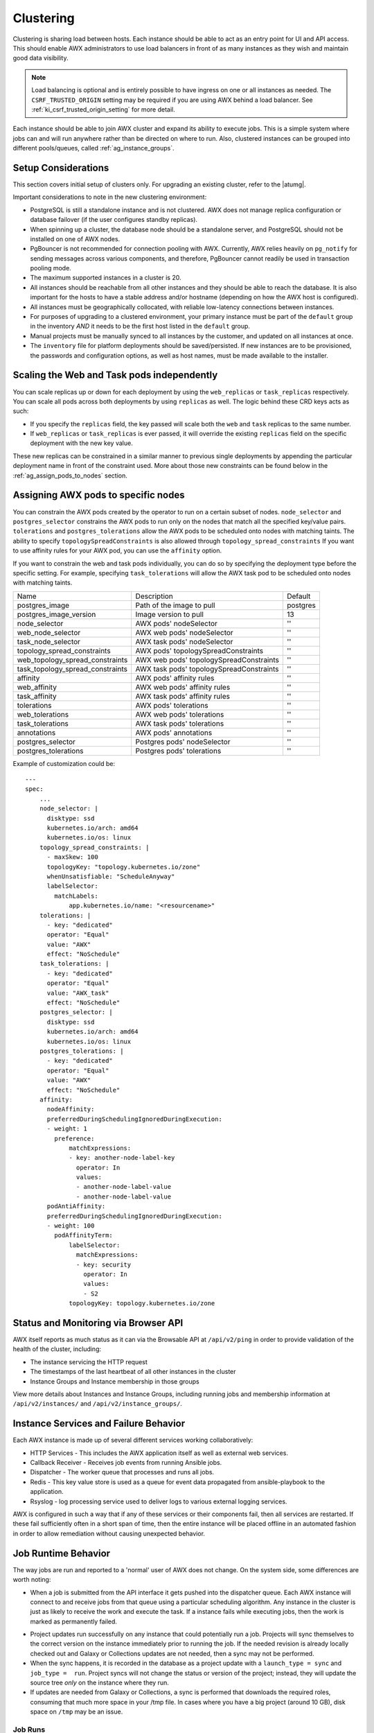 .. _ag_clustering:

Clustering
============

.. index::
   pair: redundancy; instance groups
   pair: redundancy; clustering

Clustering is sharing load between hosts. Each instance should be able to act as an entry point for UI and API access. This should enable AWX administrators to use load balancers in front of as many instances as they wish and maintain good data visibility.

.. note::
  Load balancing is optional and is entirely possible to have ingress on one or all instances as needed. The ``CSRF_TRUSTED_ORIGIN`` setting may be required if you are using AWX behind a load balancer. See :ref:`ki_csrf_trusted_origin_setting` for more detail.

Each instance should be able to join AWX cluster and expand its ability to execute jobs. This is a simple system where jobs can and will run anywhere rather than be directed on where to run. Also, clustered instances can be grouped into different pools/queues, called :ref:`ag_instance_groups`.


Setup Considerations
---------------------

.. index::
   single: clustering; setup considerations
   pair: clustering; PostgreSQL

This section covers initial setup of clusters only. For upgrading an existing cluster, refer to the |atumg|.

Important considerations to note in the new clustering environment:

- PostgreSQL is still a standalone instance and is not clustered. AWX does not manage replica configuration or database failover (if the user configures standby replicas). 

- When spinning up a cluster, the database node should be a standalone server, and PostgreSQL should not be installed on one of AWX nodes.

- PgBouncer is not recommended for connection pooling with AWX. Currently, AWX relies heavily on ``pg_notify`` for sending messages across various components, and therefore, PgBouncer cannot readily be used in transaction pooling mode.

- The maximum supported instances in a cluster is 20.

- All instances should be reachable from all other instances and they should be able to reach the database. It is also important for the hosts to have a stable address and/or hostname (depending on how the AWX host is configured).

- All instances must be geographically collocated, with reliable low-latency connections between instances.

- For purposes of upgrading to a clustered environment, your primary instance must be part of the ``default`` group in the inventory *AND* it needs to be the first host listed in the ``default`` group.

- Manual projects must be manually synced to all instances by the customer, and updated on all instances at once.

- The ``inventory`` file for platform deployments should be saved/persisted. If new instances are to be provisioned, the passwords and configuration options, as well as host names, must be made available to the installer.


Scaling the Web and Task pods independently 
--------------------------------------------

You can scale replicas up or down for each deployment by using the ``web_replicas`` or ``task_replicas`` respectively. You can scale all pods across both deployments by using ``replicas`` as well. The logic behind these CRD keys acts as such:

- If you specify the ``replicas`` field, the key passed will scale both the ``web`` and ``task`` replicas to the same number. 
- If ``web_replicas`` or ``task_replicas`` is ever passed, it will override the existing ``replicas`` field on the specific deployment with the new key value.

These new replicas can be constrained in a similar manner to previous single deployments by appending the particular deployment name in front of the constraint used. More about those new constraints can be found below in the :ref:`ag_assign_pods_to_nodes` section. 

.. _ag_assign_pods_to_nodes:

Assigning AWX pods to specific nodes
-------------------------------------

You can constrain the AWX pods created by the operator to run on a certain subset of nodes. ``node_selector`` and ``postgres_selector`` constrains the AWX pods to run only on the nodes that match all the specified key/value pairs. ``tolerations`` and ``postgres_tolerations`` allow the AWX pods to be scheduled onto nodes with matching taints. The ability to specify ``topologySpreadConstraints`` is also allowed through ``topology_spread_constraints`` If you want to use affinity rules for your AWX pod, you can use the ``affinity`` option.

If you want to constrain the web and task pods individually, you can do so by specifying the deployment type before the specific setting. For example, specifying ``task_tolerations`` will allow the AWX task pod to be scheduled onto nodes with matching taints. 

+----------------------------------+------------------------------------------+----------+
| Name                             | Description                              | Default  |
+----------------------------------+------------------------------------------+----------+
| postgres_image                   | Path of the image to pull                | postgres |
+----------------------------------+------------------------------------------+----------+
| postgres_image_version           | Image version to pull                    | 13       |
+----------------------------------+------------------------------------------+----------+
| node_selector                    | AWX pods' nodeSelector                   | ''       |
+----------------------------------+------------------------------------------+----------+
| web_node_selector                | AWX web pods' nodeSelector               | ''       |
+----------------------------------+------------------------------------------+----------+
| task_node_selector               | AWX task pods' nodeSelector              | ''       |
+----------------------------------+------------------------------------------+----------+
| topology_spread_constraints      | AWX pods' topologySpreadConstraints      | ''       |
+----------------------------------+------------------------------------------+----------+
| web_topology_spread_constraints  | AWX web pods' topologySpreadConstraints  | ''       |
+----------------------------------+------------------------------------------+----------+
| task_topology_spread_constraints | AWX task pods' topologySpreadConstraints | ''       |
+----------------------------------+------------------------------------------+----------+
| affinity                         | AWX pods' affinity rules                 | ''       |
+----------------------------------+------------------------------------------+----------+
| web_affinity                     | AWX web pods' affinity rules             | ''       |
+----------------------------------+------------------------------------------+----------+
| task_affinity                    | AWX task pods' affinity rules            | ''       |
+----------------------------------+------------------------------------------+----------+
| tolerations                      | AWX pods' tolerations                    | ''       |
+----------------------------------+------------------------------------------+----------+
| web_tolerations                  | AWX web pods' tolerations                | ''       |
+----------------------------------+------------------------------------------+----------+
| task_tolerations                 | AWX task pods' tolerations               | ''       |
+----------------------------------+------------------------------------------+----------+
| annotations                      | AWX pods' annotations                    | ''       |
+----------------------------------+------------------------------------------+----------+
| postgres_selector                | Postgres pods' nodeSelector              | ''       |
+----------------------------------+------------------------------------------+----------+
| postgres_tolerations             | Postgres pods' tolerations               | ''       |
+----------------------------------+------------------------------------------+----------+

Example of customization could be:

::

  ---
  spec:
      ...
      node_selector: |
        disktype: ssd
        kubernetes.io/arch: amd64
        kubernetes.io/os: linux
      topology_spread_constraints: |
        - maxSkew: 100
        topologyKey: "topology.kubernetes.io/zone"
        whenUnsatisfiable: "ScheduleAnyway"
        labelSelector:
          matchLabels:
              app.kubernetes.io/name: "<resourcename>"
      tolerations: |
        - key: "dedicated"
        operator: "Equal"
        value: "AWX"
        effect: "NoSchedule"
      task_tolerations: |
        - key: "dedicated"
        operator: "Equal"
        value: "AWX_task"
        effect: "NoSchedule"
      postgres_selector: |
        disktype: ssd
        kubernetes.io/arch: amd64
        kubernetes.io/os: linux
      postgres_tolerations: |
        - key: "dedicated"
        operator: "Equal"
        value: "AWX"
        effect: "NoSchedule"
      affinity:
        nodeAffinity:
        preferredDuringSchedulingIgnoredDuringExecution:
        - weight: 1
          preference:
              matchExpressions:
              - key: another-node-label-key
                operator: In
                values:
                - another-node-label-value
                - another-node-label-value
        podAntiAffinity:
        preferredDuringSchedulingIgnoredDuringExecution:
        - weight: 100
          podAffinityTerm:
              labelSelector:
                matchExpressions:
                - key: security
                  operator: In
                  values:
                  - S2
              topologyKey: topology.kubernetes.io/zone


Status and Monitoring via Browser API
--------------------------------------

AWX itself reports as much status as it can via the Browsable API at ``/api/v2/ping`` in order to provide validation of the health of the cluster, including:

- The instance servicing the HTTP request

- The timestamps of the last heartbeat of all other instances in the cluster

- Instance Groups and Instance membership in those groups

View more details about Instances and Instance Groups, including running jobs and membership information at ``/api/v2/instances/`` and ``/api/v2/instance_groups/``.


Instance Services and Failure Behavior
----------------------------------------

Each AWX instance is made up of several different services working collaboratively:

- HTTP Services - This includes the AWX application itself as well as external web services.

- Callback Receiver - Receives job events from running Ansible jobs.

- Dispatcher - The worker queue that processes and runs all jobs.

- Redis - This key value store is used as a queue for event data propagated from ansible-playbook to the application.

- Rsyslog - log processing service used to deliver logs to various external logging services.

AWX is configured in such a way that if any of these services or their components fail, then all services are restarted. If these fail sufficiently often in a short span of time, then the entire instance will be placed offline in an automated fashion in order to allow remediation without causing unexpected behavior.


Job Runtime Behavior
---------------------

The way jobs are run and reported to a 'normal' user of AWX does not change. On the system side, some differences are worth noting:

- When a job is submitted from the API interface it gets pushed into the dispatcher queue.  Each AWX instance will connect to and receive jobs from that queue using a particular scheduling algorithm. Any instance in the cluster is just as likely to receive the work and execute the task. If a instance fails while executing jobs, then the work is marked as permanently failed.

.. image:: ../common/images/clustering-visual.png
  :alt: An illustration depicting job distribution in an AWX cluster.

- Project updates run successfully on any instance that could potentially run a job. Projects will sync themselves to the correct version on the instance immediately prior to running the job. If the needed revision is already locally checked out and Galaxy or Collections updates are not needed, then a sync may not be performed. 

- When the sync happens, it is recorded in the database as a project update with a ``launch_type = sync`` and ``job_type =  run``. Project syncs will not change the status or version of the project; instead, they will update the source tree *only* on the instance where they run. 

- If updates are needed from Galaxy or Collections, a sync is performed that downloads the required roles, consuming that much more space in your /tmp file. In cases where you have a big project (around 10 GB), disk space on ``/tmp`` may be an issue.


Job Runs
^^^^^^^^^^^

By default, when a job is submitted to the AWX queue, it can be picked up by any of the workers. However, you can control where a particular job runs, such as restricting the instances from which a job runs on. 

In order to support temporarily taking an instance offline, there is a property enabled defined on each instance. When this property is disabled, no jobs will be assigned to that instance. Existing jobs will finish, but no new work will be assigned.
